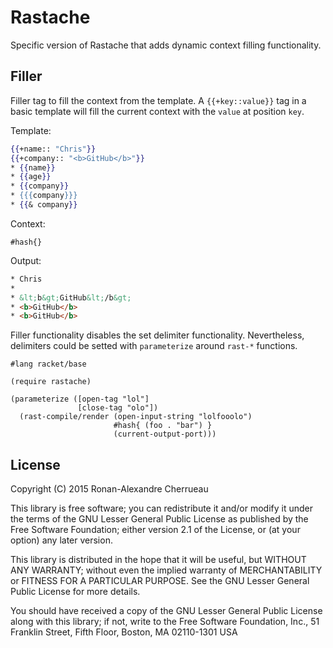 * Rastache

Specific version of Rastache that adds dynamic context filling
functionality.

** Filler
Filler tag to fill the context from the template. A ={{+key::value}}=
tag in a basic template will fill the current context with the =value=
at position =key=.

Template:
 #+BEGIN_SRC mustache
 {{+name:: "Chris"}}
 {{+company:: "<b>GitHub</b>"}}
 * {{name}}
 * {{age}}
 * {{company}}
 * {{{company}}}
 * {{& company}}
 #+END_SRC

Context:
#+BEGIN_SRC racket
#hash{}
#+END_SRC

Output:
 #+BEGIN_SRC html
 * Chris
 *
 * &lt;b&gt;GitHub&lt;/b&gt;
 * <b>GitHub</b>
 * <b>GitHub</b>
 #+END_SRC

Filler functionality disables the set delimiter
functionality. Nevertheless, delimiters could be setted with
=parameterize= around =rast-*= functions.
#+BEGIN_SRC racket
#lang racket/base

(require rastache)

(parameterize ([open-tag "lol"]
               [close-tag "olo"])
  (rast-compile/render (open-input-string "lolfooolo")
                       #hash{ (foo . "bar") }
                       (current-output-port)))
#+END_SRC

** License
   Copyright (C) 2015 Ronan-Alexandre Cherrueau

   This library is free software; you can redistribute it and/or
   modify it under the terms of the GNU Lesser General Public License
   as published by the Free Software Foundation; either version 2.1 of
   the License, or (at your option) any later version.

   This library is distributed in the hope that it will be useful, but
   WITHOUT ANY WARRANTY; without even the implied warranty of
   MERCHANTABILITY or FITNESS FOR A PARTICULAR PURPOSE. See the GNU
   Lesser General Public License for more details.

   You should have received a copy of the GNU Lesser General Public
   License along with this library; if not, write to the Free Software
   Foundation, Inc., 51 Franklin Street, Fifth Floor, Boston, MA
   02110-1301 USA
